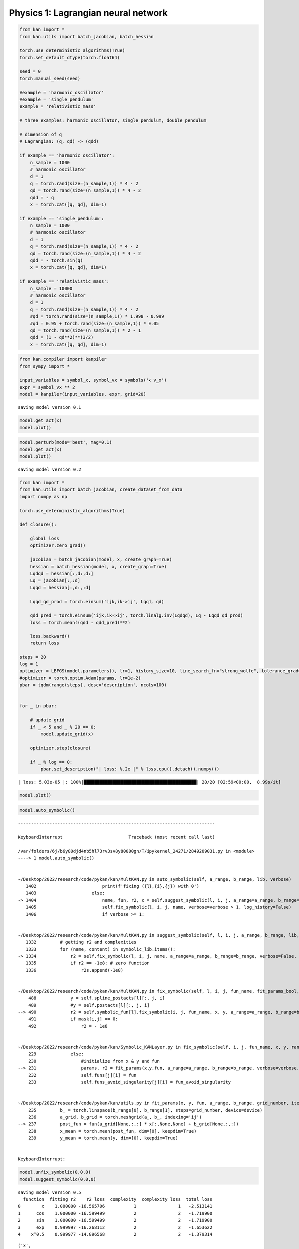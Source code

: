 Physics 1: Lagrangian neural network
====================================

.. code:: ipython3

    from kan import *
    from kan.utils import batch_jacobian, batch_hessian
    
    torch.use_deterministic_algorithms(True)
    torch.set_default_dtype(torch.float64)
    
    seed = 0
    torch.manual_seed(seed)
    
    #example = 'harmonic_oscillator'
    #example = 'single_pendulum'
    example = 'relativistic_mass'
    
    # three examples: harmonic oscillator, single pendulum, double pendulum
    
    # dimension of q
    # Lagrangian: (q, qd) -> (qdd)
    
    if example == 'harmonic_oscillator':
        n_sample = 1000
        # harmonic oscillator
        d = 1
        q = torch.rand(size=(n_sample,1)) * 4 - 2
        qd = torch.rand(size=(n_sample,1)) * 4 - 2
        qdd = - q
        x = torch.cat([q, qd], dim=1)
        
    if example == 'single_pendulum':
        n_sample = 1000
        # harmonic oscillator
        d = 1
        q = torch.rand(size=(n_sample,1)) * 4 - 2
        qd = torch.rand(size=(n_sample,1)) * 4 - 2
        qdd = - torch.sin(q)
        x = torch.cat([q, qd], dim=1)
        
    if example == 'relativistic_mass':
        n_sample = 10000
        # harmonic oscillator
        d = 1
        q = torch.rand(size=(n_sample,1)) * 4 - 2
        #qd = torch.rand(size=(n_sample,1)) * 1.998 - 0.999
        #qd = 0.95 + torch.rand(size=(n_sample,1)) * 0.05
        qd = torch.rand(size=(n_sample,1)) * 2 - 1
        qdd = (1 - qd**2)**(3/2)
        x = torch.cat([q, qd], dim=1)
    


.. code:: ipython3

    from kan.compiler import kanpiler
    from sympy import *
    
    input_variables = symbol_x, symbol_vx = symbols('x v_x')
    expr = symbol_vx ** 2
    model = kanpiler(input_variables, expr, grid=20)


.. parsed-literal::

    saving model version 0.1


.. code:: ipython3

    model.get_act(x)
    model.plot()



.. image:: Physics_1_Lagrangian_files/Physics_1_Lagrangian_3_0.png


.. code:: ipython3

    model.perturb(mode='best', mag=0.1)
    model.get_act(x)
    model.plot()


.. parsed-literal::

    saving model version 0.2



.. image:: Physics_1_Lagrangian_files/Physics_1_Lagrangian_4_1.png


.. code:: ipython3

    from kan import *
    from kan.utils import batch_jacobian, create_dataset_from_data
    import numpy as np
    
    torch.use_deterministic_algorithms(True)
    
    def closure():
        
        global loss
        optimizer.zero_grad()
        
        jacobian = batch_jacobian(model, x, create_graph=True)
        hessian = batch_hessian(model, x, create_graph=True)
        Lqdqd = hessian[:,d:,d:]
        Lq = jacobian[:,:d]
        Lqqd = hessian[:,d:,:d]
    
        Lqqd_qd_prod = torch.einsum('ijk,ik->ij', Lqqd, qd)
    
        qdd_pred = torch.einsum('ijk,ik->ij', torch.linalg.inv(Lqdqd), Lq - Lqqd_qd_prod)
        loss = torch.mean((qdd - qdd_pred)**2)
    
        loss.backward()
        return loss
    
    steps = 20
    log = 1
    optimizer = LBFGS(model.parameters(), lr=1, history_size=10, line_search_fn="strong_wolfe", tolerance_grad=1e-32, tolerance_change=1e-32, tolerance_ys=1e-32)
    #optimizer = torch.optim.Adam(params, lr=1e-2)
    pbar = tqdm(range(steps), desc='description', ncols=100)
    
    
    for _ in pbar:
        
        # update grid
        if _ < 5 and _ % 20 == 0:
            model.update_grid(x)
                
        optimizer.step(closure)
        
        if _ % log == 0:
            pbar.set_description("| loss: %.2e |" % loss.cpu().detach().numpy())
            
            


.. parsed-literal::

    | loss: 5.03e-05 |: 100%|███████████████████████████████████████████| 20/20 [02:59<00:00,  8.99s/it]


.. code:: ipython3

    model.plot()



.. image:: Physics_1_Lagrangian_files/Physics_1_Lagrangian_6_0.png


.. code:: ipython3

    model.auto_symbolic()


::


    ---------------------------------------------------------------------------

    KeyboardInterrupt                         Traceback (most recent call last)

    /var/folders/6j/b6y80djd4nb5hl73rv3sv8y80000gn/T/ipykernel_24271/2849209031.py in <module>
    ----> 1 model.auto_symbolic()
    

    ~/Desktop/2022/research/code/pykan/kan/MultKAN.py in auto_symbolic(self, a_range, b_range, lib, verbose)
       1402                         print(f'fixing ({l},{i},{j}) with 0')
       1403                     else:
    -> 1404                         name, fun, r2, c = self.suggest_symbolic(l, i, j, a_range=a_range, b_range=b_range, lib=lib, verbose=False)
       1405                         self.fix_symbolic(l, i, j, name, verbose=verbose > 1, log_history=False)
       1406                         if verbose >= 1:


    ~/Desktop/2022/research/code/pykan/kan/MultKAN.py in suggest_symbolic(self, l, i, j, a_range, b_range, lib, topk, verbose, r2_loss_fun, c_loss_fun, weight_simple)
       1332         # getting r2 and complexities
       1333         for (name, content) in symbolic_lib.items():
    -> 1334             r2 = self.fix_symbolic(l, i, j, name, a_range=a_range, b_range=b_range, verbose=False, log_history=False)
       1335             if r2 == -1e8: # zero function
       1336                 r2s.append(-1e8)


    ~/Desktop/2022/research/code/pykan/kan/MultKAN.py in fix_symbolic(self, l, i, j, fun_name, fit_params_bool, a_range, b_range, verbose, random, log_history)
        488             y = self.spline_postacts[l][:, j, i]
        489             #y = self.postacts[l][:, j, i]
    --> 490             r2 = self.symbolic_fun[l].fix_symbolic(i, j, fun_name, x, y, a_range=a_range, b_range=b_range, verbose=verbose)
        491             if mask[i,j] == 0:
        492                 r2 = - 1e8


    ~/Desktop/2022/research/code/pykan/kan/Symbolic_KANLayer.py in fix_symbolic(self, i, j, fun_name, x, y, random, a_range, b_range, verbose)
        229             else:
        230                 #initialize from x & y and fun
    --> 231                 params, r2 = fit_params(x,y,fun, a_range=a_range, b_range=b_range, verbose=verbose, device=self.device)
        232                 self.funs[j][i] = fun
        233                 self.funs_avoid_singularity[j][i] = fun_avoid_singularity


    ~/Desktop/2022/research/code/pykan/kan/utils.py in fit_params(x, y, fun, a_range, b_range, grid_number, iteration, verbose, device)
        235         b_ = torch.linspace(b_range[0], b_range[1], steps=grid_number, device=device)
        236         a_grid, b_grid = torch.meshgrid(a_, b_, indexing='ij')
    --> 237         post_fun = fun(a_grid[None,:,:] * x[:,None,None] + b_grid[None,:,:])
        238         x_mean = torch.mean(post_fun, dim=[0], keepdim=True)
        239         y_mean = torch.mean(y, dim=[0], keepdim=True)


    KeyboardInterrupt: 


.. code:: ipython3

    model.unfix_symbolic(0,0,0)
    model.suggest_symbolic(0,0,0)


.. parsed-literal::

    saving model version 0.5
      function  fitting r2    r2 loss  complexity  complexity loss  total loss
    0        x    1.000000 -16.565706           1                1   -2.513141
    1      cos    1.000000 -16.599499           2                2   -1.719900
    2      sin    1.000000 -16.599499           2                2   -1.719900
    3      exp    0.999997 -16.268112           2                2   -1.653622
    4    x^0.5    0.999977 -14.896568           2                2   -1.379314




.. parsed-literal::

    ('x',
     (<function kan.utils.<lambda>(x)>,
      <function kan.utils.<lambda>(x)>,
      1,
      <function kan.utils.<lambda>(x, y_th)>),
     0.9999996907837526,
     1)



.. code:: ipython3

    model.unfix_symbolic(0,1,0)
    model.suggest_symbolic(0,1,0)


.. parsed-literal::

    saving model version 0.4
      function  fitting r2   r2 loss  complexity  complexity loss  total loss
    0        0    0.000000  0.000014           0                0    0.000003
    1      cos    0.969503 -5.034727           2                2    0.593055
    2      x^2    0.969092 -5.015413           2                2    0.596917
    3      sin    0.965249 -4.846400           2                2    0.630720
    4        x    0.000392 -0.000551           1                1    0.799890




.. parsed-literal::

    ('0',
     (<function kan.utils.<lambda>(x)>,
      <function kan.utils.<lambda>(x)>,
      0,
      <function kan.utils.<lambda>(x, y_th)>),
     0.0,
     0)



.. code:: ipython3

    x, y = model.get_fun(0,1,0)



.. image:: Physics_1_Lagrangian_files/Physics_1_Lagrangian_10_0.png


.. code:: ipython3

    from kan.utils import create_dataset_from_data
    
    dataset2 = create_dataset_from_data(x[:,None], y[:,None])
    model2 = KAN(width=[1,1,1])
    model2.fix_symbolic(0,0,0,'x^2',fit_params_bool=False)


.. parsed-literal::

    checkpoint directory created: ./model
    saving model version 0.0
    saving model version 0.1


.. code:: ipython3

    model2.get_act(dataset2)
    model2.plot()



.. image:: Physics_1_Lagrangian_files/Physics_1_Lagrangian_12_0.png


.. code:: ipython3

    model2.fit(dataset2, steps=50);


.. parsed-literal::

    | train_loss: 3.77e-04 | test_loss: 3.76e-04 | reg: 3.35e+00 | : 100%|█| 50/50 [00:46<00:00,  1.07it

.. parsed-literal::

    saving model version 0.2


.. parsed-literal::

    


.. code:: ipython3

    model2.fit(dataset2, steps=50, update_grid=False);


.. parsed-literal::

    | train_loss: 3.73e-04 | test_loss: 3.72e-04 | reg: 3.35e+00 | : 100%|█| 50/50 [00:13<00:00,  3.81it

.. parsed-literal::

    saving model version 0.3


.. parsed-literal::

    


.. code:: ipython3

    model2.plot()



.. image:: Physics_1_Lagrangian_files/Physics_1_Lagrangian_15_0.png


.. code:: ipython3

    model2.suggest_symbolic(1,0,0)


.. parsed-literal::

        function  fitting r2    r2 loss  complexity  complexity loss  total loss
    0      x^0.5    0.999957 -14.193489           2                2   -1.238698
    1       sqrt    0.999957 -14.193489           2                2   -1.238698
    2        log    0.999722 -11.763921           2                2   -0.752784
    3    1/x^0.5    0.999485 -10.894391           2                2   -0.578878
    4  1/sqrt(x)    0.999485 -10.894391           2                2   -0.578878




.. parsed-literal::

    ('x^0.5',
     (<function kan.utils.<lambda>(x)>,
      <function kan.utils.<lambda>(x)>,
      2,
      <function kan.utils.<lambda>(x, y_th)>),
     0.9999566254728288,
     2)



.. code:: ipython3

    from kan.utils import fit_params
    fit_params(x**2, y, lambda x: x**(1/2))


.. parsed-literal::

    Best value at boundary.
    r2 is 0.9989821969546337




.. parsed-literal::

    (tensor([-9.8000,  9.8868, -0.3482,  1.2049]), tensor(0.9990))



.. code:: ipython3

    model2.auto_symbolic()


.. parsed-literal::

    skipping (0,0,0) since already symbolic
    fixing (1,0,0) with x^0.5, r2=0.9999494098870415, c=2
    saving model version 0.4


.. code:: ipython3

    from kan.utils import ex_round
    ex_round(model2.symbolic_formula()[0][0], 2)




.. math::

    \displaystyle 1.19 - 1.08 \sqrt{1 - 1.0 x_{1}^{2}}




